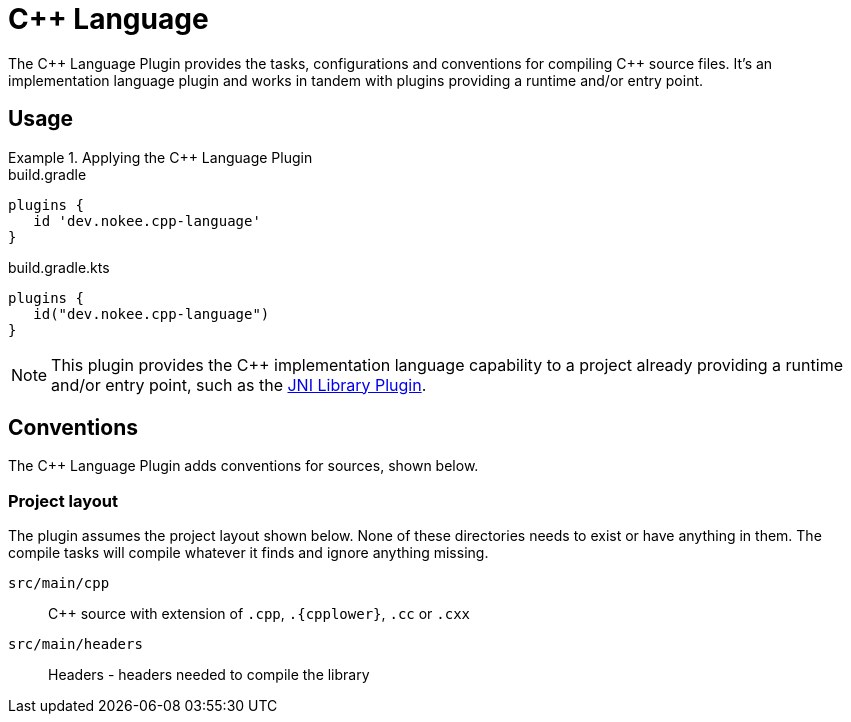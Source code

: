 = {cpp} Language
:jbake-status: published
:jbake-type: reference_chapter
:jbake-tags: user manual, gradle plugin reference, c++, native, gradle
:jbake-description: Learn what the Nokee's {cpp} language plugin (i.e. dev.nokee.cpp-language) has to offer for your Gradle build.

The {cpp} Language Plugin provides the tasks, configurations and conventions for compiling {cpp} source files.
It's an implementation language plugin and works in tandem with plugins providing a runtime and/or entry point.

== Usage

.Applying the {cpp} Language Plugin
====
[.multi-language-sample]
=====
.build.gradle
[source,groovy]
----
plugins {
   id 'dev.nokee.cpp-language'
}
----
=====
[.multi-language-sample]
=====
.build.gradle.kts
[source,kotlin]
----
plugins {
   id("dev.nokee.cpp-language")
}
----
=====
====

// TODO: Describe runtime plugin and entry point plugin
NOTE: This plugin provides the {cpp} implementation language capability to a project already providing a runtime and/or entry point, such as the <<jni-library-plugin.adoc#,JNI Library Plugin>>.

== Conventions

The {cpp} Language Plugin adds conventions for sources, shown below.

=== Project layout

The plugin assumes the project layout shown below.
None of these directories needs to exist or have anything in them.
The compile tasks will compile whatever it finds and ignore anything missing.

`src/main/cpp`::
{cpp} source with extension of `.cpp`, `.{cpplower}`, `.cc` or `.cxx`

`src/main/headers`::
Headers - headers needed to compile the library
